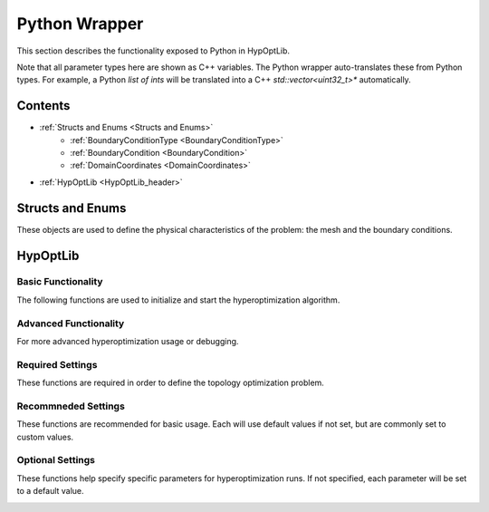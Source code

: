
=======================================
Python Wrapper
=======================================

This section describes the functionality exposed to Python in HypOptLib.

Note that all parameter types here are shown as C++ variables. The Python wrapper auto-translates
these from Python types. For example, a Python *list of ints* will be translated into a C++ 
*std::vector<uint32_t>** automatically.

Contents
======================================

* :ref:`Structs and Enums <Structs and Enums>`
    * :ref:`BoundaryConditionType <BoundaryConditionType>`
    * :ref:`BoundaryCondition <BoundaryCondition>`
    * :ref:`DomainCoordinates <DomainCoordinates>`

* :ref:`HypOptLib <HypOptLib_header>`

    .. hlist::
        :columns: 2

        * :ref:`Basic Functionality <Basic Functionality>`
            * :ref:`HypOptLib <HypOptLib_function>`
            * :ref:`newRun <newRun>`
            * :ref:`restartRun <restartRun>`

        * :ref:`Advanced Functionality <Advanced Functionality>`
            * :ref:`generateRandomInitialConditionsFile <generateRandomInitialConditionsFile>`

        * :ref:`Required Settings <Required Settings>`
            * :ref:`setGridProperties <setGridProperties>`
            * :ref:`setBoundaryConditions <setBoundaryConditions>`

        * :ref:`Recommneded Settings <Recommneded Settings>`
            * :ref:`setSavePath <setSavePath>`
            * :ref:`setTargetTemperature <setTargetTemperature>`
            * :ref:`setTimestep <setTimestep>`
            * :ref:`setNoseHooverChainOrder <setNoseHooverChainOrder>`
            * :ref:`setMaximumIterations <setMaximumIterations>`

        * :ref:`Optional Settings <Optional Settings>`
            * :ref:`setPenalty <setPenalty>`
            * :ref:`setMinimumFilterRadius <setMinimumFilterRadius>`
            * :ref:`setVolumeFraction <setVolumeFraction>`
            * :ref:`setRandomStartingValues <setRandomStartingValues>`
            * :ref:`setSaveHamiltonian <setSaveHamiltonian>`
            * :ref:`setMaxSimulationTime <setMaxSimulationTime>`
            * :ref:`enableVariableTimestep <enableVariableTimestep>`
            * :ref:`loadInitialConditionsFromFile <loadInitialConditionsFromFile>`
            * :ref:`restartDoesntSupportCustomMesh <restartDoesntSupportCustomMesh>`




.. _Structs and Enums:

Structs and Enums
=======================================

These objects are used to define the physical characteristics of the problem: the mesh and the boundary
conditions.

.. _BoundaryConditionType:

.. doxygenenum:: BoundaryConditionType
   :project: HypOptLib

.. _BoundaryCondition:

.. doxygenstruct:: BoundaryCondition
   :project: HypOptLib
   :members:
   :protected-members:
   :private-members:
   :undoc-members:

.. _DomainCoordinates:

.. doxygenstruct:: DomainCoordinates
   :project: HypOptLib
   :members:
   :protected-members:
   :private-members:
   :undoc-members:


.. _HypOptLib_header:

HypOptLib
=======================================

.. doxygenclass:: HypOptLib
   :project: HypOptLib

.. _Basic Functionality:

Basic Functionality
---------------------------------------

The following functions are used to initialize and start the hyperoptimization algorithm.


.. _HypOptLib_function:
.. doxygenfunction:: HypOptLib
    :project: HypOptLib

.. _newRun:

.. doxygenfunction:: newRun
    :project: HypOptLib

.. _restartRun:

.. doxygenfunction:: restartRun
    :project: HypOptLib


.. _Advanced Functionality:

Advanced Functionality
---------------------------------------

For more advanced hyperoptimization usage or debugging.

.. _generateRandomInitialConditionsFile:

.. doxygenfunction:: generateRandomInitialConditionsFile
    :project: HypOptLib


.. _Required Settings:

Required Settings
---------------------------------------

These functions are required in order to define the topology optimization problem.

.. _setGridProperties:

.. doxygenfunction:: setGridProperties
    :project: HypOptLib

.. _setBoundaryConditions:

.. doxygenfunction:: setBoundaryConditions
    :project: HypOptLib

.. _Recommneded Settings:

Recommneded Settings
---------------------------------------

These functions are recommended for basic usage. Each will use default values if not set,
but are commonly set to custom values.

.. _setSavePath:

.. doxygenfunction:: setSavePath
    :project: HypOptLib

.. _setTargetTemperature:

.. doxygenfunction:: setTargetTemperature
    :project: HypOptLib

.. _setTimestep:

.. doxygenfunction:: setTimestep
    :project: HypOptLib

.. _setNoseHooverChainOrder:

.. doxygenfunction:: setNoseHooverChainOrder
    :project: HypOptLib

.. _setMaximumIterations:

.. doxygenfunction:: setMaximumIterations
    :project: HypOptLib


.. _Optional Settings:

Optional Settings
---------------------------------------

These functions help specify specific parameters for hyperoptimization runs. If not specified,
each parameter will be set to a default value.

.. _setPenalty:

.. doxygenfunction:: setPenalty
    :project: HypOptLib

.. _setMinimumFilterRadius:

.. doxygenfunction:: setMinimumFilterRadius
    :project: HypOptLib

.. _setVolumeFraction:

.. doxygenfunction:: setVolumeFraction
    :project: HypOptLib

.. _setRandomStartingValues:

.. doxygenfunction:: setRandomStartingValues
    :project: HypOptLib

.. _setSaveHamiltonian:

.. doxygenfunction:: setSaveHamiltonian
    :project: HypOptLib

.. _setMaxSimulationTime:

.. doxygenfunction:: setMaxSimulationTime
    :project: HypOptLib

.. _enableVariableTimestep:

.. doxygenfunction:: HypOptLib::enableVariableTimestep
    :project: HypOptLib

.. _loadInitialConditionsFromFile:

.. doxygenfunction:: loadInitialConditionsFromFile
    :project: HypOptLib

.. _restartDoesntSupportCustomMesh:

.. doxygenfunction:: restartDoesntSupportCustomMesh
    :project: HypOptLib
